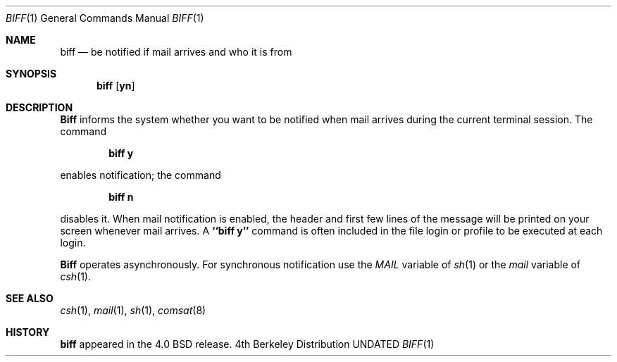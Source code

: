 .\" Copyright (c) 1980, 1990 The Regents of the University of California.
.\" All rights reserved.
.\"
.\" %sccs.include.redist.man%
.\"
.\"     @(#)biff.1	6.3 (Berkeley) %G%
.\"
.Dd 
.Dt BIFF 1
.Os BSD 4
.Sh NAME
.Nm biff
.Nd be notified if mail arrives and who it is from
.Sh SYNOPSIS
.Nm biff
.Op Cm yn
.Sh DESCRIPTION
.Nm Biff
informs the system whether you want to be notified when mail arrives
during the current terminal session.
The command
.Pp
.Dl biff y
.Pp
enables notification; the command
.Pp
.Dl biff n
.Pp
disables it.
When mail notification is enabled, the header and first few lines of
the message will be printed on your screen whenever mail arrives.
A
.Li ``biff y''
command is often included in the file
.Pa \&
login
or
.Pa \&
profile
to be executed at each login.
.Pp
.Nm Biff
operates asynchronously.
For synchronous notification use the
.Ar MAIL
variable of
.Xr sh 1
or the
.Ar mail
variable of
.Xr csh 1 .
.Sh SEE ALSO
.Xr csh 1 ,
.Xr mail 1 ,
.Xr sh 1 ,
.Xr comsat 8
.Sh HISTORY
.Nm biff
appeared in the 4.0 BSD release.
